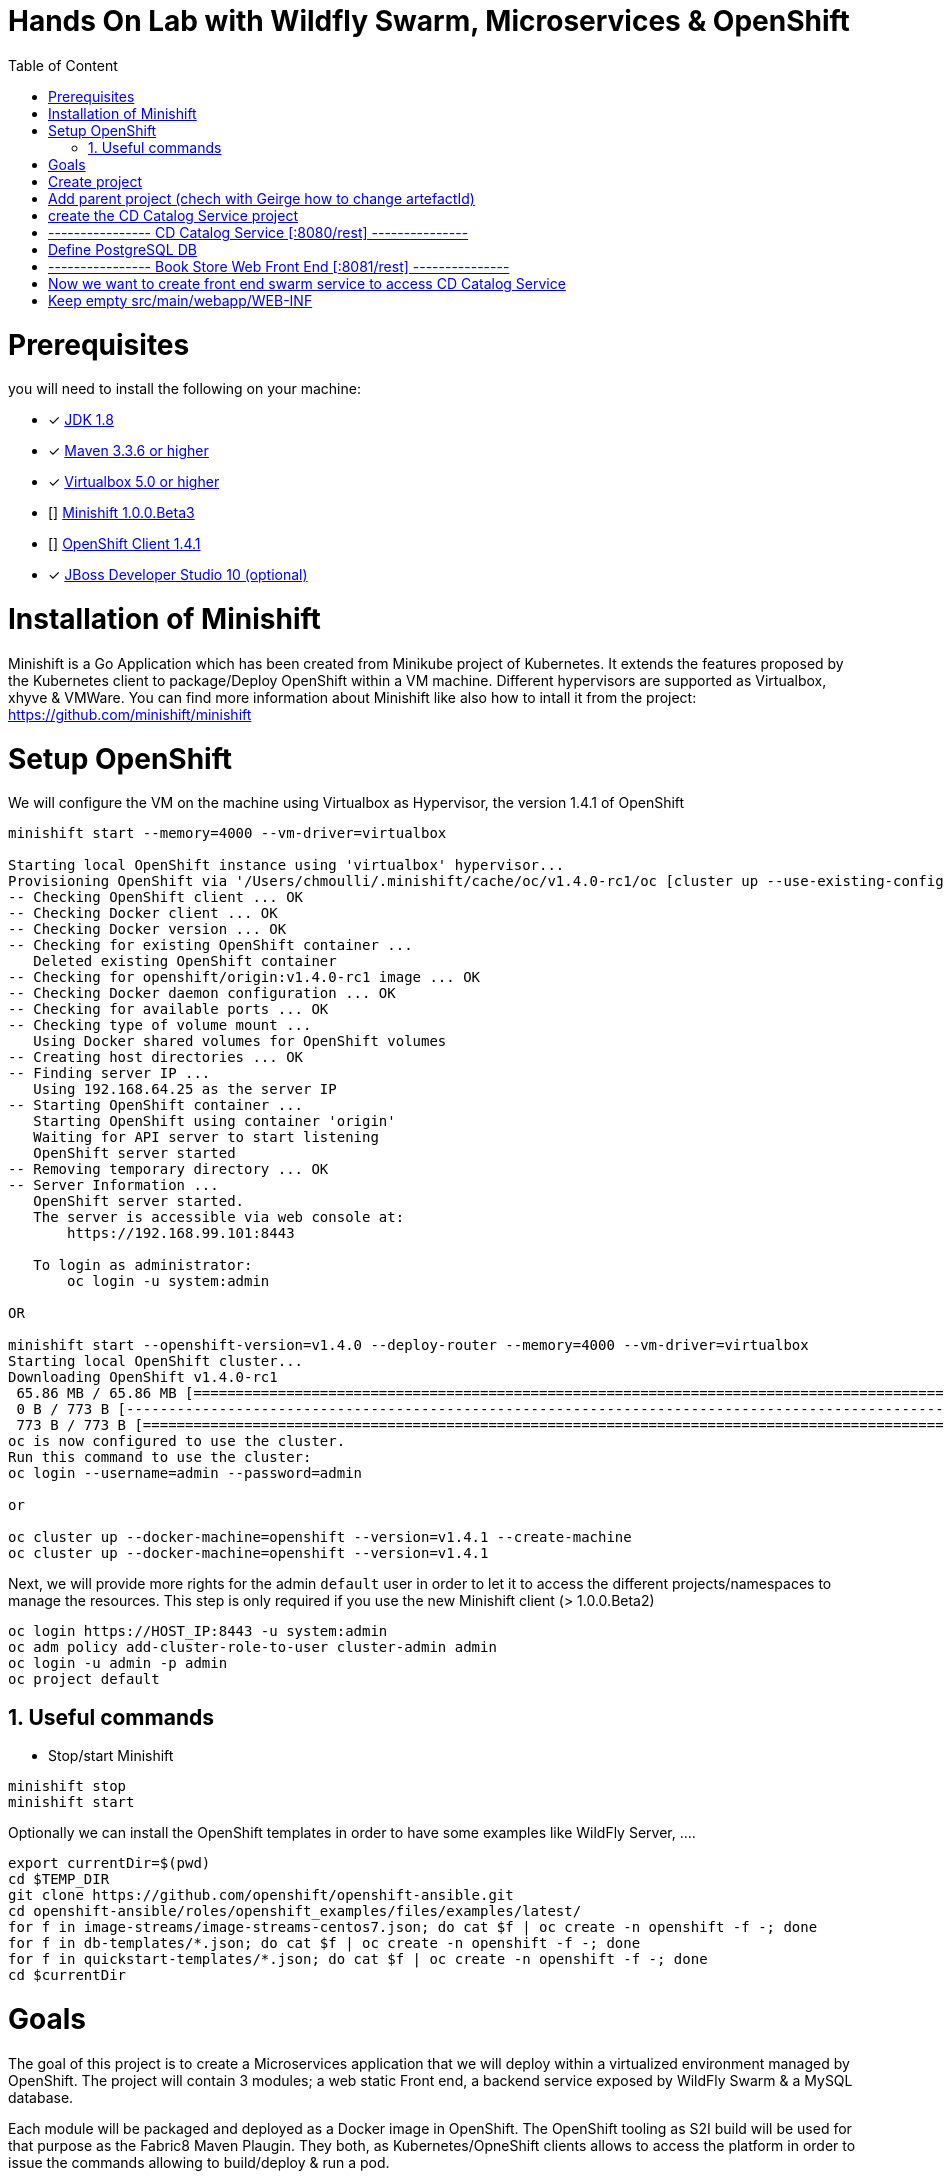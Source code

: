 :sectanchors:
:toc: macro
:toclevels: 2
:toc-title: Table of Content
:numbered:

= Hands On Lab with Wildfly Swarm, Microservices & OpenShift

toc::[]

# Prerequisites

you will need to install the following on your machine:

- [x] http://www.oracle.com/technetwork/java/javase/downloads/jdk8-downloads-2133151.html[JDK 1.8]
- [x] https://maven.apache.org/download.cgi[Maven 3.3.6 or higher]
- [x] https://www.virtualbox.org/wiki/Downloads[Virtualbox 5.0 or higher]
- [] https://github.com/minishift/minishift[Minishift 1.0.0.Beta3]
- [] https://github.com/openshift/origin/releases/tag/v1.4.1[OpenShift Client 1.4.1]
- [x] http://developers.redhat.com/products/devstudio/download/?referrer=jbd[JBoss Developer Studio 10 (optional)]

# Installation of Minishift

Minishift is a Go Application which has been created from Minikube project of Kubernetes. It extends the features proposed by the Kubernetes client to package/Deploy
OpenShift within a VM machine. Different hypervisors are supported as Virtualbox, xhyve & VMWare. You can find more information about Minishift like also how to intall it from the project:
https://github.com/minishift/minishift

# Setup OpenShift

We will configure the VM on the machine using Virtualbox as Hypervisor, the version 1.4.1 of OpenShift

[source]
----
minishift start --memory=4000 --vm-driver=virtualbox

Starting local OpenShift instance using 'virtualbox' hypervisor...
Provisioning OpenShift via '/Users/chmoulli/.minishift/cache/oc/v1.4.0-rc1/oc [cluster up --use-existing-config --host-config-dir /var/lib/minishift/openshift.local.config --host-data-dir /var/lib/minishift/hostdata]'
-- Checking OpenShift client ... OK
-- Checking Docker client ... OK
-- Checking Docker version ... OK
-- Checking for existing OpenShift container ...
   Deleted existing OpenShift container
-- Checking for openshift/origin:v1.4.0-rc1 image ... OK
-- Checking Docker daemon configuration ... OK
-- Checking for available ports ... OK
-- Checking type of volume mount ...
   Using Docker shared volumes for OpenShift volumes
-- Creating host directories ... OK
-- Finding server IP ...
   Using 192.168.64.25 as the server IP
-- Starting OpenShift container ...
   Starting OpenShift using container 'origin'
   Waiting for API server to start listening
   OpenShift server started
-- Removing temporary directory ... OK
-- Server Information ...
   OpenShift server started.
   The server is accessible via web console at:
       https://192.168.99.101:8443

   To login as administrator:
       oc login -u system:admin

OR

minishift start --openshift-version=v1.4.0 --deploy-router --memory=4000 --vm-driver=virtualbox
Starting local OpenShift cluster...
Downloading OpenShift v1.4.0-rc1
 65.86 MB / 65.86 MB [============================================================================================================================================================================================================================] 100.00% 0sDownloading OpenShift v1.4.0-rc1 checksums
 0 B / 773 B [---------------------------------------------------------------------------------------------------------------------------------------------------------------------------------------------------------------------------------------]   0.00%
 773 B / 773 B [==================================================================================================================================================================================================================================] 100.00% 0s
oc is now configured to use the cluster.
Run this command to use the cluster:
oc login --username=admin --password=admin

or

oc cluster up --docker-machine=openshift --version=v1.4.1 --create-machine
oc cluster up --docker-machine=openshift --version=v1.4.1
----

Next, we will provide more rights for the admin `default` user in order to let it to access the different projects/namespaces to manage the resources.
This step is only required if you use the new Minishift client (> 1.0.0.Beta2)

[source]
----
oc login https://HOST_IP:8443 -u system:admin
oc adm policy add-cluster-role-to-user cluster-admin admin
oc login -u admin -p admin
oc project default
----

## Useful commands

- Stop/start Minishift

[source]
----
minishift stop
minishift start
----

Optionally we can install the OpenShift templates in order to have some examples like WildFly Server, ....

[source]
----
export currentDir=$(pwd)
cd $TEMP_DIR
git clone https://github.com/openshift/openshift-ansible.git
cd openshift-ansible/roles/openshift_examples/files/examples/latest/
for f in image-streams/image-streams-centos7.json; do cat $f | oc create -n openshift -f -; done
for f in db-templates/*.json; do cat $f | oc create -n openshift -f -; done
for f in quickstart-templates/*.json; do cat $f | oc create -n openshift -f -; done
cd $currentDir
----

# Goals

The goal of this project is to create a Microservices application that we will deploy within a virtualized environment managed by OpenShift.
The project will contain 3 modules; a web static Front end, a backend service exposed by WildFly Swarm & a MySQL database.

Each module will be packaged and deployed as a Docker image in OpenShift. The OpenShift tooling as S2I build will be used for that purpose as the Fabric8 Maven Plaugin.
They both, as Kubernetes/OpneShift clients allows to access the platform in order to issue the commands allowing to build/deploy & run a pod.

The project will be created using a Java IDE "IntelliJ, JBoss Developer Studio" tool while JBoss Forge will help us to design the Java application in order to:
- Create the REST Service
- Modelize the JPA Entity & the model
- Scaffold the AngularJS application

# Create project

We will follow the following steps in order to create the maven projects with the modules. Some prerequisites are required like JBoss Forge.

All in one

[source]
----
mvn archetype:generate -DarchetypeGroupId=org.codehaus.mojo.archetypes -DarchetypeArtifactId=pom-root -DarchetypeVersion=RELEASE -DinteractiveMode=false -DgroupId=org.cdstore -DartifactId=project -Dversion=1.0.0-SNAPSHOT
mv project snowcamp && cd snowcamp

brew install jboss-forge
forge
addon-install --coordinate io.fabric8.forge:devops,2.3.88
addon-install --coordinate org.jboss.forge.addon:wildfly-swarm,2017.1

forge -e "run scripts/cdstore.fsh"

echo # ----------------  Book Store Web Front End [:8081/rest] ---------------
echo # Now we want to create front end swarm service to access CD Catalog Service
mkdir cdstorefrontend
cp scripts/front cdstorefrontend
----

- Create the parent maven project where we will design the Front and the backend modules

[source]
----
mvn archetype:generate -DarchetypeGroupId=org.codehaus.mojo.archetypes -DarchetypeArtifactId=pom-root -DarchetypeVersion=RELEASE -DinteractiveMode=false -DgroupId=org.cdstore -DartifactId=project -Dversion=1.0.0-SNAPSHOT
mv project snowcamp && cd snowcamp

# Setup JBoss Forge & Addons
brew install jboss-forge
forge
addon-install --coordinate io.fabric8.forge:devops,2.3.88
addon-install --coordinate org.jboss.forge.addon:wildfly-swarm,2017.1

forge -e "run scripts/cdstore.fsh"
----

# Add parent project (chech with Geirge how to change artefactId)
project-new --named snowcamp --final-name project --type parent --top-level-package org.cdstore

# create the CD Catalog Service project
# ----------------  CD Catalog Service [:8080/rest] ---------------
project-new --named cdservice --stack JAVA_EE_7

# Define PostgreSQL DB
jpa-setup --jpa-provider hibernate --db-type MYSQL --data-source-name java:jboss/datasources/CatalogDS --persistence-unit-name cdservice-persistence-unit

jpa-new-entity --named Catalog
jpa-new-field --named artist --target-entity org.cdservice.model.Catalog
jpa-new-field --named title --target-entity org.cdservice.model.Catalog
jpa-new-field --named description --length 2000 --target-entity org.cdservice.model.Catalog
jpa-new-field --named price --type java.lang.Float --target-entity org.cdservice.model.Catalog
jpa-new-field --named publicationDate --type java.util.Date --temporalType DATE --target-entity org.cdservice.model.Catalog

scaffold-setup --provider AngularJS
scaffold-generate --provider AngularJS --generate-rest-resources --targets org.cdservice.model.*
wildfly-swarm-setup
wildfly-swarm-detect-fractions --depend --build

cd cdservice
rest-new-cross-origin-resource-sharing-filter
fabric8-setup
cd ..

# ----------------  Book Store Web Front End [:8081/rest] ---------------
# Now we want to create front end swarm service to access CD Catalog Service
project-new --named cdstorefrontend --stack JAVA_EE_7 --type wildfly-swarm --http-port 8081
wildfly-swarm-add-fraction --fractions undertow
mv ../cdservice/src/main/webapp/ src/main/

# Keep empty src/main/webapp/WEB-INF
mkdir ../cdservice/src/main/webapp
mkdir ../cdservice/src/main/webapp/WEB-INF

cd ~~
cd ..
----

# Externalize Front Service

- Create service.json file under webapp folder & define the following key/value

  { "cd-service": "http://localhost:8080/rest/catalogs/" }

- Add a config.js file within the directory scripts containing a $http.get request to access the content
  of the json file & fetch the key `cd-service`. This key will contain the hostname or service name to be accessed

[source]
----
angular.module('cdservice').factory('config', function ($http, $q) {
  var deferred = $q.defer();
  var apiUrl = null;
  $http.get("service.json")
    .success(function (data) {
      console.log("Resource : " + data['cd-service'] + ':CatalogId');
      deferred.resolve(data['cd-service']);
      apiUrl = data['cd-service'];
    })
    .error(function () {
      deferred.reject('could not find service.json ....');
    });

  return {
    promise: deferred.promise,
    getApiUrl: function () {
      return apiUrl;
    }
  };
});
----

- Modify the `scripts/services/CatalogFactory.js` to use the fucntion `config` instead of the hard coded value

[source]
----
  return $resource(config.getApiUrl() + ':CatalogId', { CatalogId: '@id' }, {
----

# Database

- Install the OpenShift MySQL Template

  oc new-app --template=mysql-ephemeral \
      -p MYSQL_USER=mysql \
      -p MYSQL_PASSWORD=mysql \
      -p MYSQL_DATABASE=catalogdb

- Next, check if the Database is up and alive

[source]
----
export pod=$(oc get pod | grep mysql | awk '{print $1}')
oc rsh $pod
mysql -u $MYSQL_USER -p$MYSQL_PASSWORD -h $HOSTNAME $MYSQL_DATABASE

mysql> connect catalogdb;
Connection id:    1628
Current database: catalogdb

mysql> SELECT t.* FROM catalogdb.Catalog t;
+----+--------+---------+
| id | name   | version |
+----+--------+---------+
|  1 | abba   |       0 |
|  2 | acdc   |       0 |
|  3 | boston |       0 |
|  4 | u2     |       0 |
+----+--------+---------+
----

- Insert some records (if the table has been created !)

[source]
----
INSERT INTO Catalog (id, artist, description, price, publicationDate, title) VALUES (1,"ACDC","Australian hard rock band", 15.0, '1980-07-25', "Back in Black");
INSERT INTO Catalog (id, artist, description, price, publicationDate, title) VALUES (2,"Abba","Swedish pop music group", 12.0, '1976-10-11', "Arrival");
INSERT INTO Catalog (id, artist, description, price, publicationDate, title) VALUES (3,"Coldplay","British rock band ", 17.0, '2008-07-12', "Viva la Vida");
INSERT INTO Catalog (id, artist, description, price, publicationDate, title) VALUES (4,"U2","Irish rock band ", 18.0, '1987-03-09', "The Joshua Tree");
INSERT INTO Catalog (id, artist, description, price, publicationDate, title) VALUES (5,"Metallica","Heavy metal band", 15.0, '1991-08-12', "Black");
----

- Forward the traffic from the service to the host using `port-forwarding` command

[source]
----
export pod=$(oc get pod | grep mysql | awk '{print $1}')
oc port-forward $pod 3306:3306
----

# Test project locally

- Open 2 terminal in order to start the front & backend
- cd `cdservice`

  npm install
  export PORT=8081
  export URL=http://localhost:8080/rest/catalogs

  OpenShift URL : "http://cdstorefrontend-snowcamp.192.168.99.101.xip.io/rest/catalogs/"

- cd `cdstorefront`

  mvn wildfly-swarm:run

- Open project within your browser `http://localhost:8081/index.html`

# Deployment on OpenShift

- cd Frontend which is a Node application

  cd cdfrontend
  oc new-project snowcamp
  oc delete dc,svc,route,bc,imagestream cdfrontend
  oc new-build --binary --name=cdfrontend -l app=cdfrontend
  #npm install
  oc start-build cdfrontend --from-dir=. --follow
  oc new-app cdfrontend -l app=cdfrontend
  oc env dc/cdfrontend URL=http://cdservice-snowcamp.192.168.99.101.xip.io/rest/catalogs
  #oc env dc/cdfrontend URL=http://cdservice-snowcamp.172.28.128.4.xip.io/rest/catalogs
  oc env dc/cdfrontend PORT=8080
  oc expose service cdfrontend

- cd backend

  cd cdservice
  mvn clean package
  mvn fabric8:resource fabric8:build -Popenshift
  mvn fabric8:deploy -Popenshift

- All Steps

oc cluster up --docker-machine=openshift --version=v1.4.1 --use-existing-config=true

oc login https://192.168.99.101:8443 -u system:admin
oc adm policy add-cluster-role-to-user cluster-admin admin
oc login -u admin -p admin
oc project default

oc new-project snowcamp
oc new-app --template=mysql-ephemeral -p MYSQL_USER=mysql -p MYSQL_PASSWORD=mysql -p MYSQL_DATABASE=catalogdb
sleep 5

cd cdstorefrontend
oc new-build --binary --name=cdfrontend -l app=cdfrontend
#npm install
oc start-build cdfrontend --from-dir=. --follow
oc new-app cdfrontend -l app=cdfrontend
oc env dc/cdfrontend URL=http://cdservice-snowcamp.192.168.99.101.xip.io/rest/catalogs
#oc env dc/cdfrontend URL=http://cdservice-snowcamp.172.28.128.4.xip.io/rest/catalogs
oc env dc/cdfrontend OS_SUBDOMAIN=192.168.99.101.xip.io
oc env dc/cdfrontend OS_PROJECT=snowcamp
oc env dc/cdfrontend PORT=8080
oc expose service cdfrontend

cd ../cdservice
mvn clean package
mvn fabric8:deploy -Popenshift









